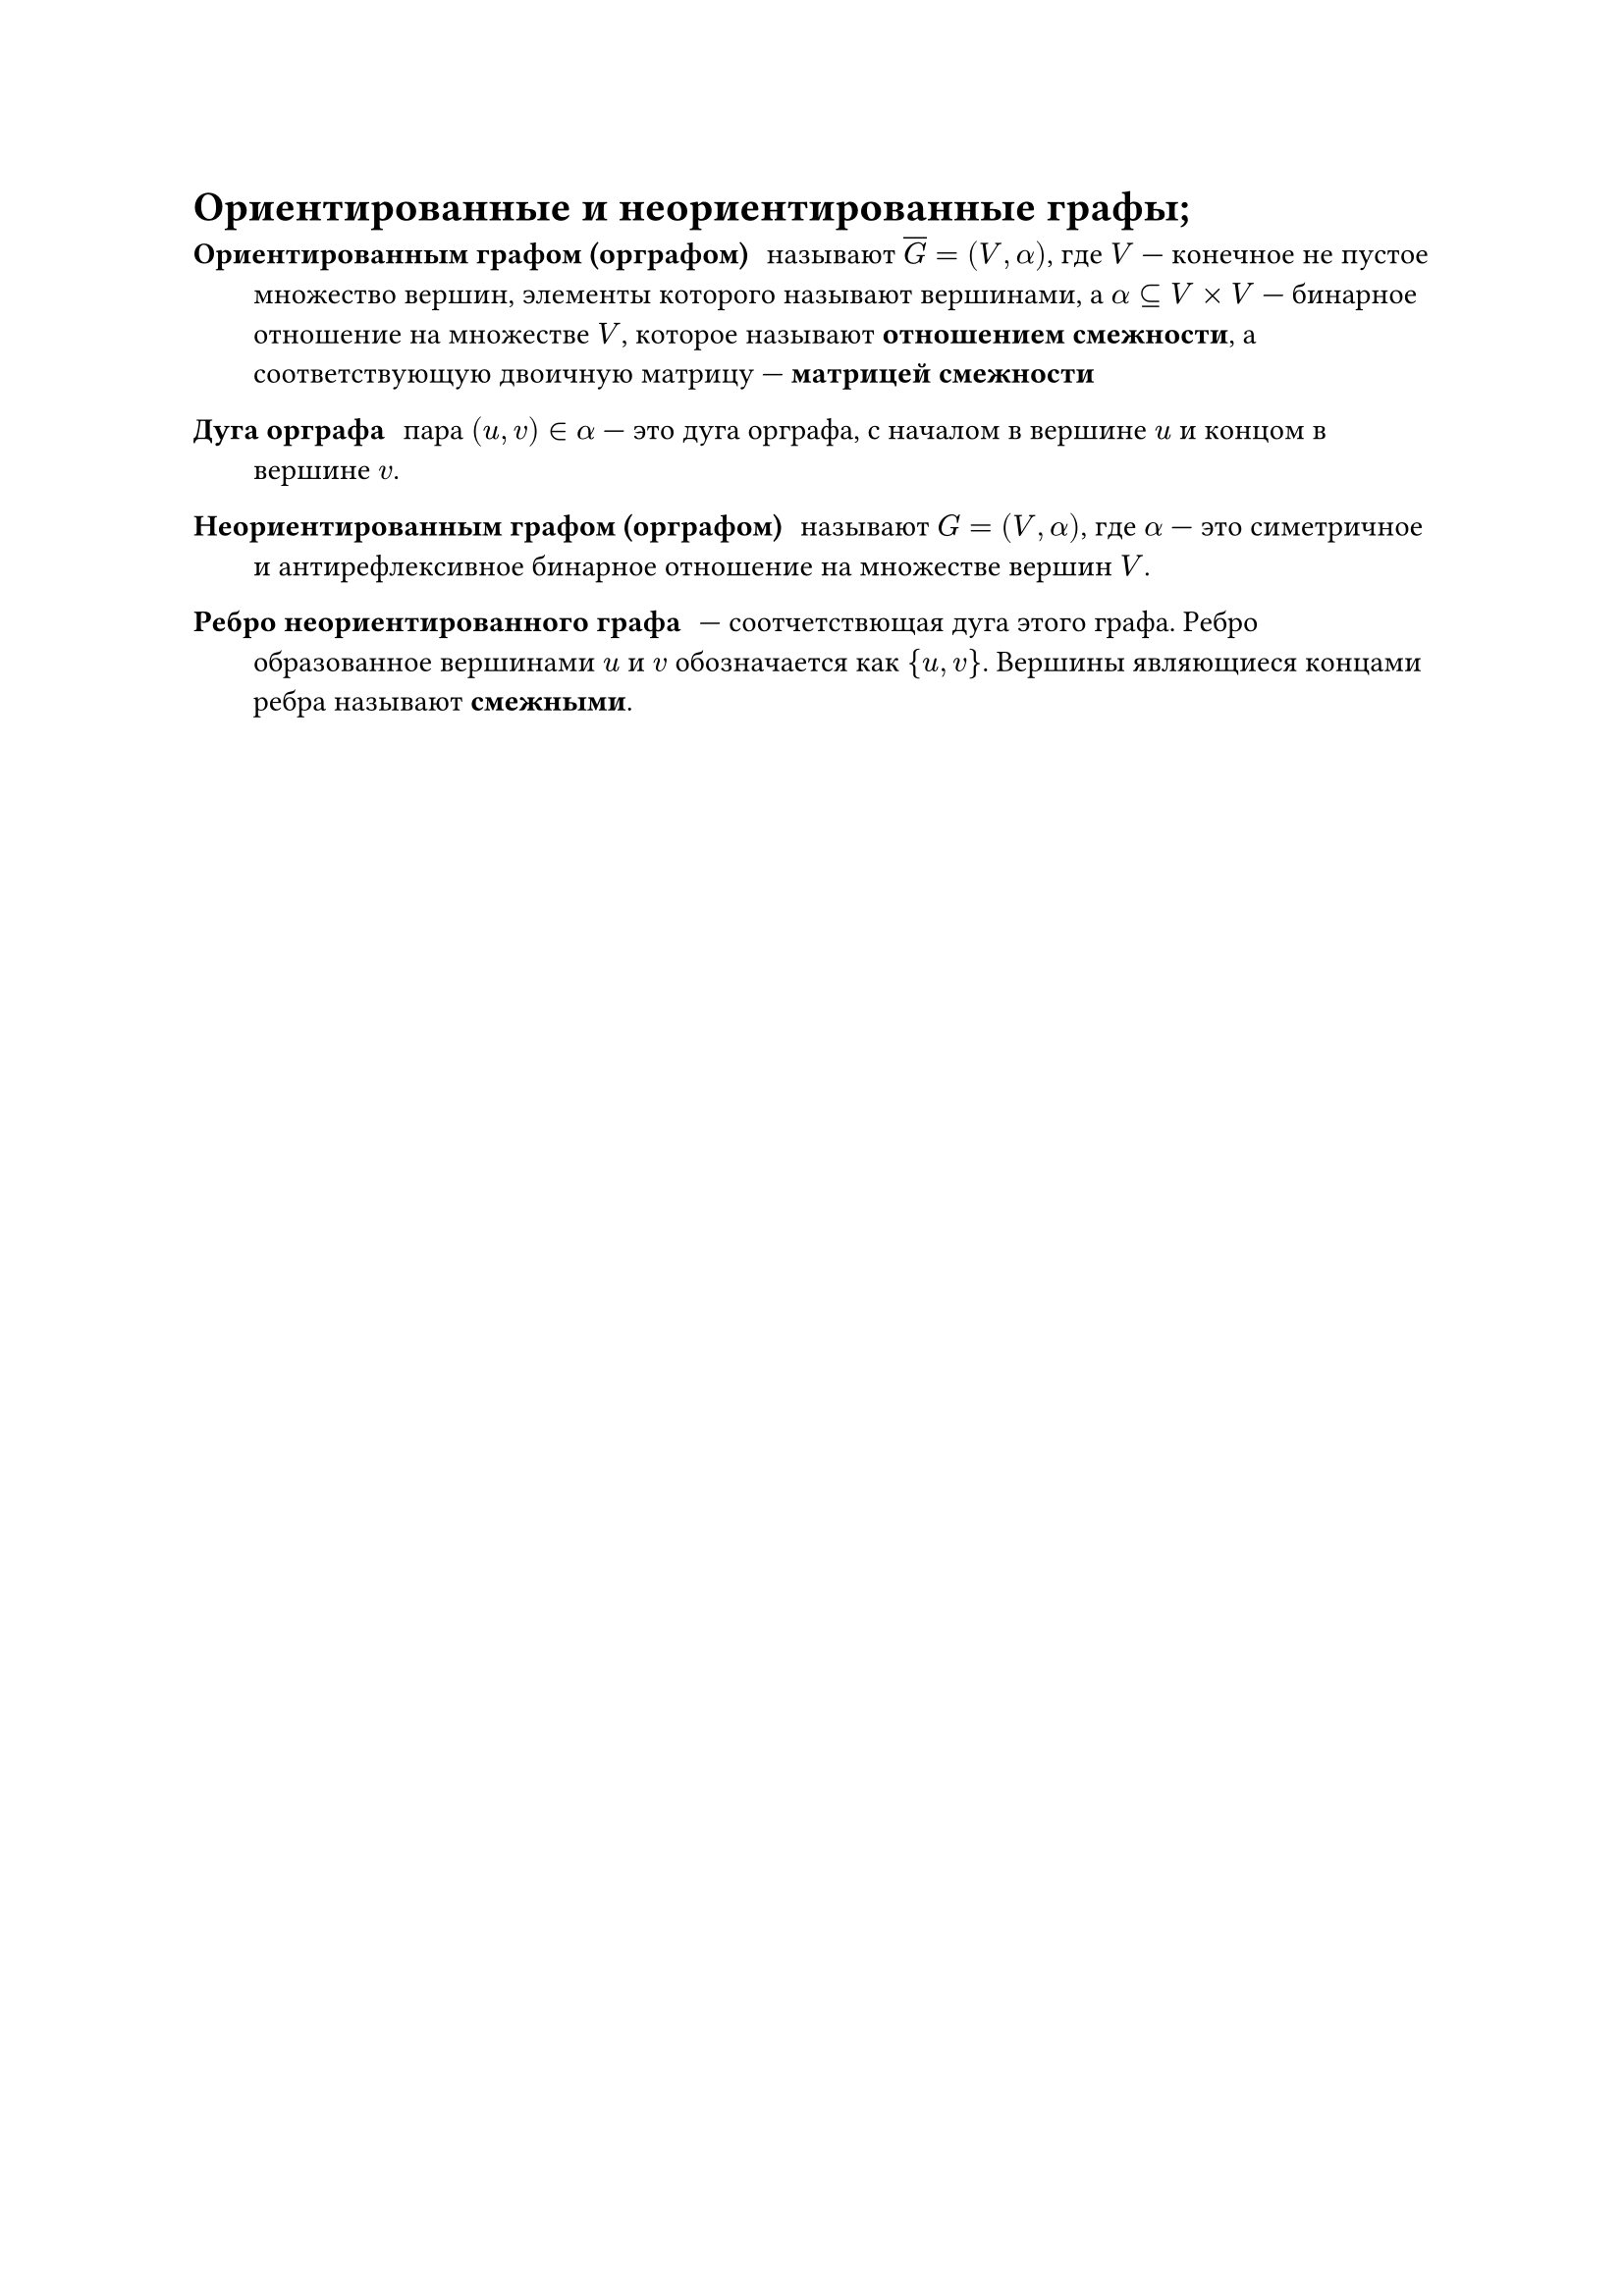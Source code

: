 = Ориентированные и неориентированные графы; 
/ Ориентированным графом (орграфом): называют $overline(G) = (V, alpha)$, где $V$ --- конечное не пустое множество вершин, элементы которого называют вершинами, а $alpha subset.eq V times V$ --- бинарное отношение на множестве $V$, которое называют *отношением смежности*, а соответствующую двоичную матрицу --- *матрицей смежности*

/ Дуга орграфа: пара $(u, v) in alpha$ --- это дуга орграфа, с началом в вершине $u$ и концом в вершине $v$.

/ Неориентированным графом (орграфом): называют $G = (V, alpha)$, где $alpha$ --- это симетричное и антирефлексивное бинарное отношение на множестве вершин $V$.

/ Ребро неориентированного графа: --- соотчетствющая дуга этого графа. Ребро образованное вершинами $u$ и $v$ обозначается как ${u, v}$. Вершины являющиеся концами ребра называют *смежными*.
